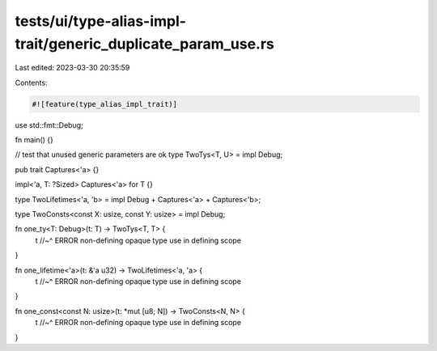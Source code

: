 tests/ui/type-alias-impl-trait/generic_duplicate_param_use.rs
=============================================================

Last edited: 2023-03-30 20:35:59

Contents:

.. code-block:: rs

    #![feature(type_alias_impl_trait)]

use std::fmt::Debug;

fn main() {}

// test that unused generic parameters are ok
type TwoTys<T, U> = impl Debug;


pub trait Captures<'a> {}

impl<'a, T: ?Sized> Captures<'a> for T {}

type TwoLifetimes<'a, 'b> = impl Debug + Captures<'a> + Captures<'b>;

type TwoConsts<const X: usize, const Y: usize> = impl Debug;


fn one_ty<T: Debug>(t: T) -> TwoTys<T, T> {
    t
    //~^ ERROR non-defining opaque type use in defining scope
}

fn one_lifetime<'a>(t: &'a u32) -> TwoLifetimes<'a, 'a> {
    t
    //~^ ERROR non-defining opaque type use in defining scope
}

fn one_const<const N: usize>(t: *mut [u8; N]) -> TwoConsts<N, N> {
    t
    //~^ ERROR non-defining opaque type use in defining scope
}


